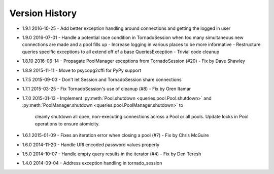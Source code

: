 Version History
===============
- 1.9.1 2016-10-25
  - Add better exception handling around connections and getting the logged in user
- 1.9.0 2016-07-01
  - Handle a potential race condition in TornadoSession when too many simultaneous new connections are made and a pool fills up
  - Increase logging in various places to be more informative
  - Restructure queries specific exceptions to all extend off of a base QueriesException
  - Trivial code cleanup
- 1.8.10 2016-06-14
  - Propagate PoolManager exceptions from TornadoSession (#20) - Fix by Dave Shawley
- 1.8.9 2015-11-11
  - Move to psycopg2cffi for PyPy support
- 1.7.5 2015-09-03
  - Don't let Session and TornadoSession share connections
- 1.7.1 2015-03-25
  - Fix TornadoSession's use of cleanup (#8) - Fix by Oren Itamar
- 1.7.0 2015-01-13
  - Implement :py:meth:`Pool.shutdown <queries.pool.Pool.shutdown>` and :py:meth:`PoolManager.shutdown <queries.pool.PoolManager.shutdown>` to
    cleanly shutdown all open, non-executing connections across a Pool or all pools. Update locks in Pool operations to ensure atomicity.
- 1.6.1 2015-01-09
  - Fixes an iteration error when closing a pool (#7) - Fix by  Chris McGuire
- 1.6.0 2014-11-20
  - Handle URI encoded password values properly
- 1.5.0 2014-10-07
  - Handle empty query results in the iterator (#4) - Fix by Den Teresh
- 1.4.0 2014-09-04
  - Address exception handling in tornado_session
